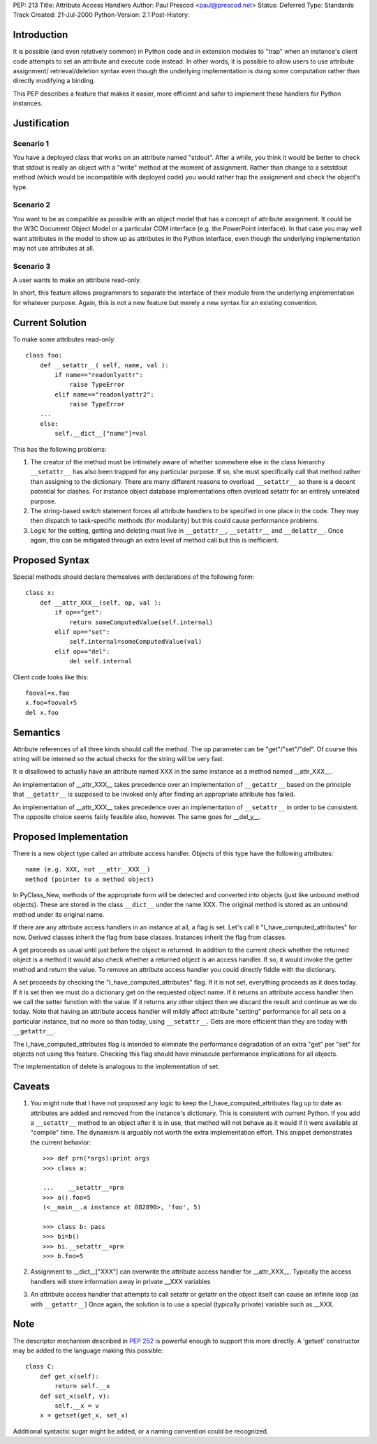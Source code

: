 PEP: 213
Title: Attribute Access Handlers
Author: Paul Prescod <paul@prescod.net>
Status: Deferred
Type: Standards Track
Created: 21-Jul-2000
Python-Version: 2.1
Post-History:


Introduction
============

It is possible (and even relatively common) in Python code and
in extension modules to "trap" when an instance's client code
attempts to set an attribute and execute code instead. In other
words, it is possible to allow users to use attribute assignment/
retrieval/deletion syntax even though the underlying implementation
is doing some computation rather than directly modifying a
binding.

This PEP describes a feature that makes it easier, more efficient
and safer to implement these handlers for Python instances.


Justification
=============

Scenario 1
----------

You have a deployed class that works on an attribute named
"stdout". After a while, you think it would be better to
check that stdout is really an object with a "write" method
at the moment of assignment. Rather than change to a
setstdout method (which would be incompatible with deployed
code) you would rather trap the assignment and check the
object's type.

Scenario 2
----------

You want to be as compatible as possible with an object
model that has a concept of attribute assignment. It could
be the W3C Document Object Model or a particular COM
interface (e.g. the PowerPoint interface). In that case
you may well want attributes in the model to show up as
attributes in the Python interface, even though the
underlying implementation may not use attributes at all.

Scenario 3
----------

A user wants to make an attribute read-only.

In short, this feature allows programmers to separate the
interface of their module from the underlying implementation
for whatever purpose. Again, this is not a new feature but
merely a new syntax for an existing convention.


Current Solution
================

To make some attributes read-only::

   class foo:
       def __setattr__( self, name, val ):
           if name=="readonlyattr":
               raise TypeError
           elif name=="readonlyattr2":
               raise TypeError
       ...
       else:
           self.__dict__["name"]=val

This has the following problems:

1. The creator of the method must be intimately aware of whether
   somewhere else in the class hierarchy ``__setattr__`` has also been
   trapped for any particular purpose. If so, she must specifically
   call that method rather than assigning to the dictionary. There
   are many different reasons to overload ``__setattr__`` so there is a
   decent potential for clashes. For instance object database
   implementations often overload setattr for an entirely unrelated
   purpose.

2. The string-based switch statement forces all attribute handlers
   to be specified in one place in the code. They may then dispatch
   to task-specific methods (for modularity) but this could cause
   performance problems.

3. Logic for the setting, getting and deleting must live in
   ``__getattr__``, ``__setattr__`` and ``__delattr__``. Once again, this can
   be mitigated through an extra level of method call but this is
   inefficient.


Proposed Syntax
===============

Special methods should declare themselves with declarations of the
following form::

   class x:
       def __attr_XXX__(self, op, val ):
           if op=="get":
               return someComputedValue(self.internal)
           elif op=="set":
               self.internal=someComputedValue(val)
           elif op=="del":
               del self.internal


Client code looks like this::

   fooval=x.foo
   x.foo=fooval+5
   del x.foo


Semantics
=========

Attribute references of all three kinds should call the method.
The op parameter can be "get"/"set"/"del". Of course this string
will be interned so the actual checks for the string will be
very fast.

It is disallowed to actually have an attribute named XXX in the
same instance as a method named __attr_XXX__.

An implementation of __attr_XXX__ takes precedence over an
implementation of ``__getattr__`` based on the principle that
``__getattr__`` is supposed to be invoked only after finding an
appropriate attribute has failed.

An implementation of __attr_XXX__ takes precedence over an
implementation of ``__setattr__`` in order to be consistent. The
opposite choice seems fairly feasible also, however. The same
goes for __del_y__.


Proposed Implementation
=======================

There is a new object type called an attribute access handler.
Objects of this type have the following attributes::

    name (e.g. XXX, not __attr__XXX__)
    method (pointer to a method object)

In PyClass_New, methods of the appropriate form will be detected and
converted into objects (just like unbound method objects). These are
stored in the class ``__dict__`` under the name XXX. The original method
is stored as an unbound method under its original name.

If there are any attribute access handlers in an instance at all,
a flag is set. Let's call it "I_have_computed_attributes" for
now. Derived classes inherit the flag from base classes. Instances
inherit the flag from classes.

A get proceeds as usual until just before the object is returned.
In addition to the current check whether the returned object is a
method it would also check whether a returned object is an access
handler. If so, it would invoke the getter method and return
the value. To remove an attribute access handler you could directly
fiddle with the dictionary.

A set proceeds by checking the "I_have_computed_attributes" flag. If
it is not set, everything proceeds as it does today. If it is set
then we must do a dictionary get on the requested object name. If it
returns an attribute access handler then we call the setter function
with the value. If it returns any other object then we discard the
result and continue as we do today. Note that having an attribute
access handler will mildly affect attribute "setting" performance for
all sets on a particular instance, but no more so than today, using
``__setattr__``. Gets are more efficient than they are today with
``__getattr__``.

The I_have_computed_attributes flag is intended to eliminate the
performance degradation of an extra "get" per "set" for objects not
using this feature. Checking this flag should have minuscule
performance implications for all objects.

The implementation of delete is analogous to the implementation
of set.


Caveats
=======

1. You might note that I have not proposed any logic to keep
   the I_have_computed_attributes flag up to date as attributes
   are added and removed from the instance's dictionary. This is
   consistent with current Python. If you add a ``__setattr__`` method
   to an object after it is in use, that method will not behave as
   it would if it were available at "compile" time. The dynamism is
   arguably not worth the extra implementation effort. This snippet
   demonstrates the current behavior::

       >>> def prn(*args):print args
       >>> class a:

       ...    __setattr__=prn
       >>> a().foo=5
       (<__main__.a instance at 882890>, 'foo', 5)

       >>> class b: pass
       >>> bi=b()
       >>> bi.__setattr__=prn
       >>> b.foo=5


2. Assignment to __dict__["XXX"] can overwrite the attribute
   access handler for __attr_XXX__. Typically the access handlers will
   store information away in private __XXX variables


3. An attribute access handler that attempts to call setattr or getattr
   on the object itself can cause an infinite loop (as with ``__getattr__``)
   Once again, the solution is to use a special (typically private)
   variable such as __XXX.


Note
====

The descriptor mechanism described in :pep:`252` is powerful enough
to support this more directly.  A 'getset' constructor may be
added to the language making this possible::

   class C:
       def get_x(self):
           return self.__x
       def set_x(self, v):
           self.__x = v
       x = getset(get_x, set_x)

Additional syntactic sugar might be added, or a naming convention
could be recognized.
